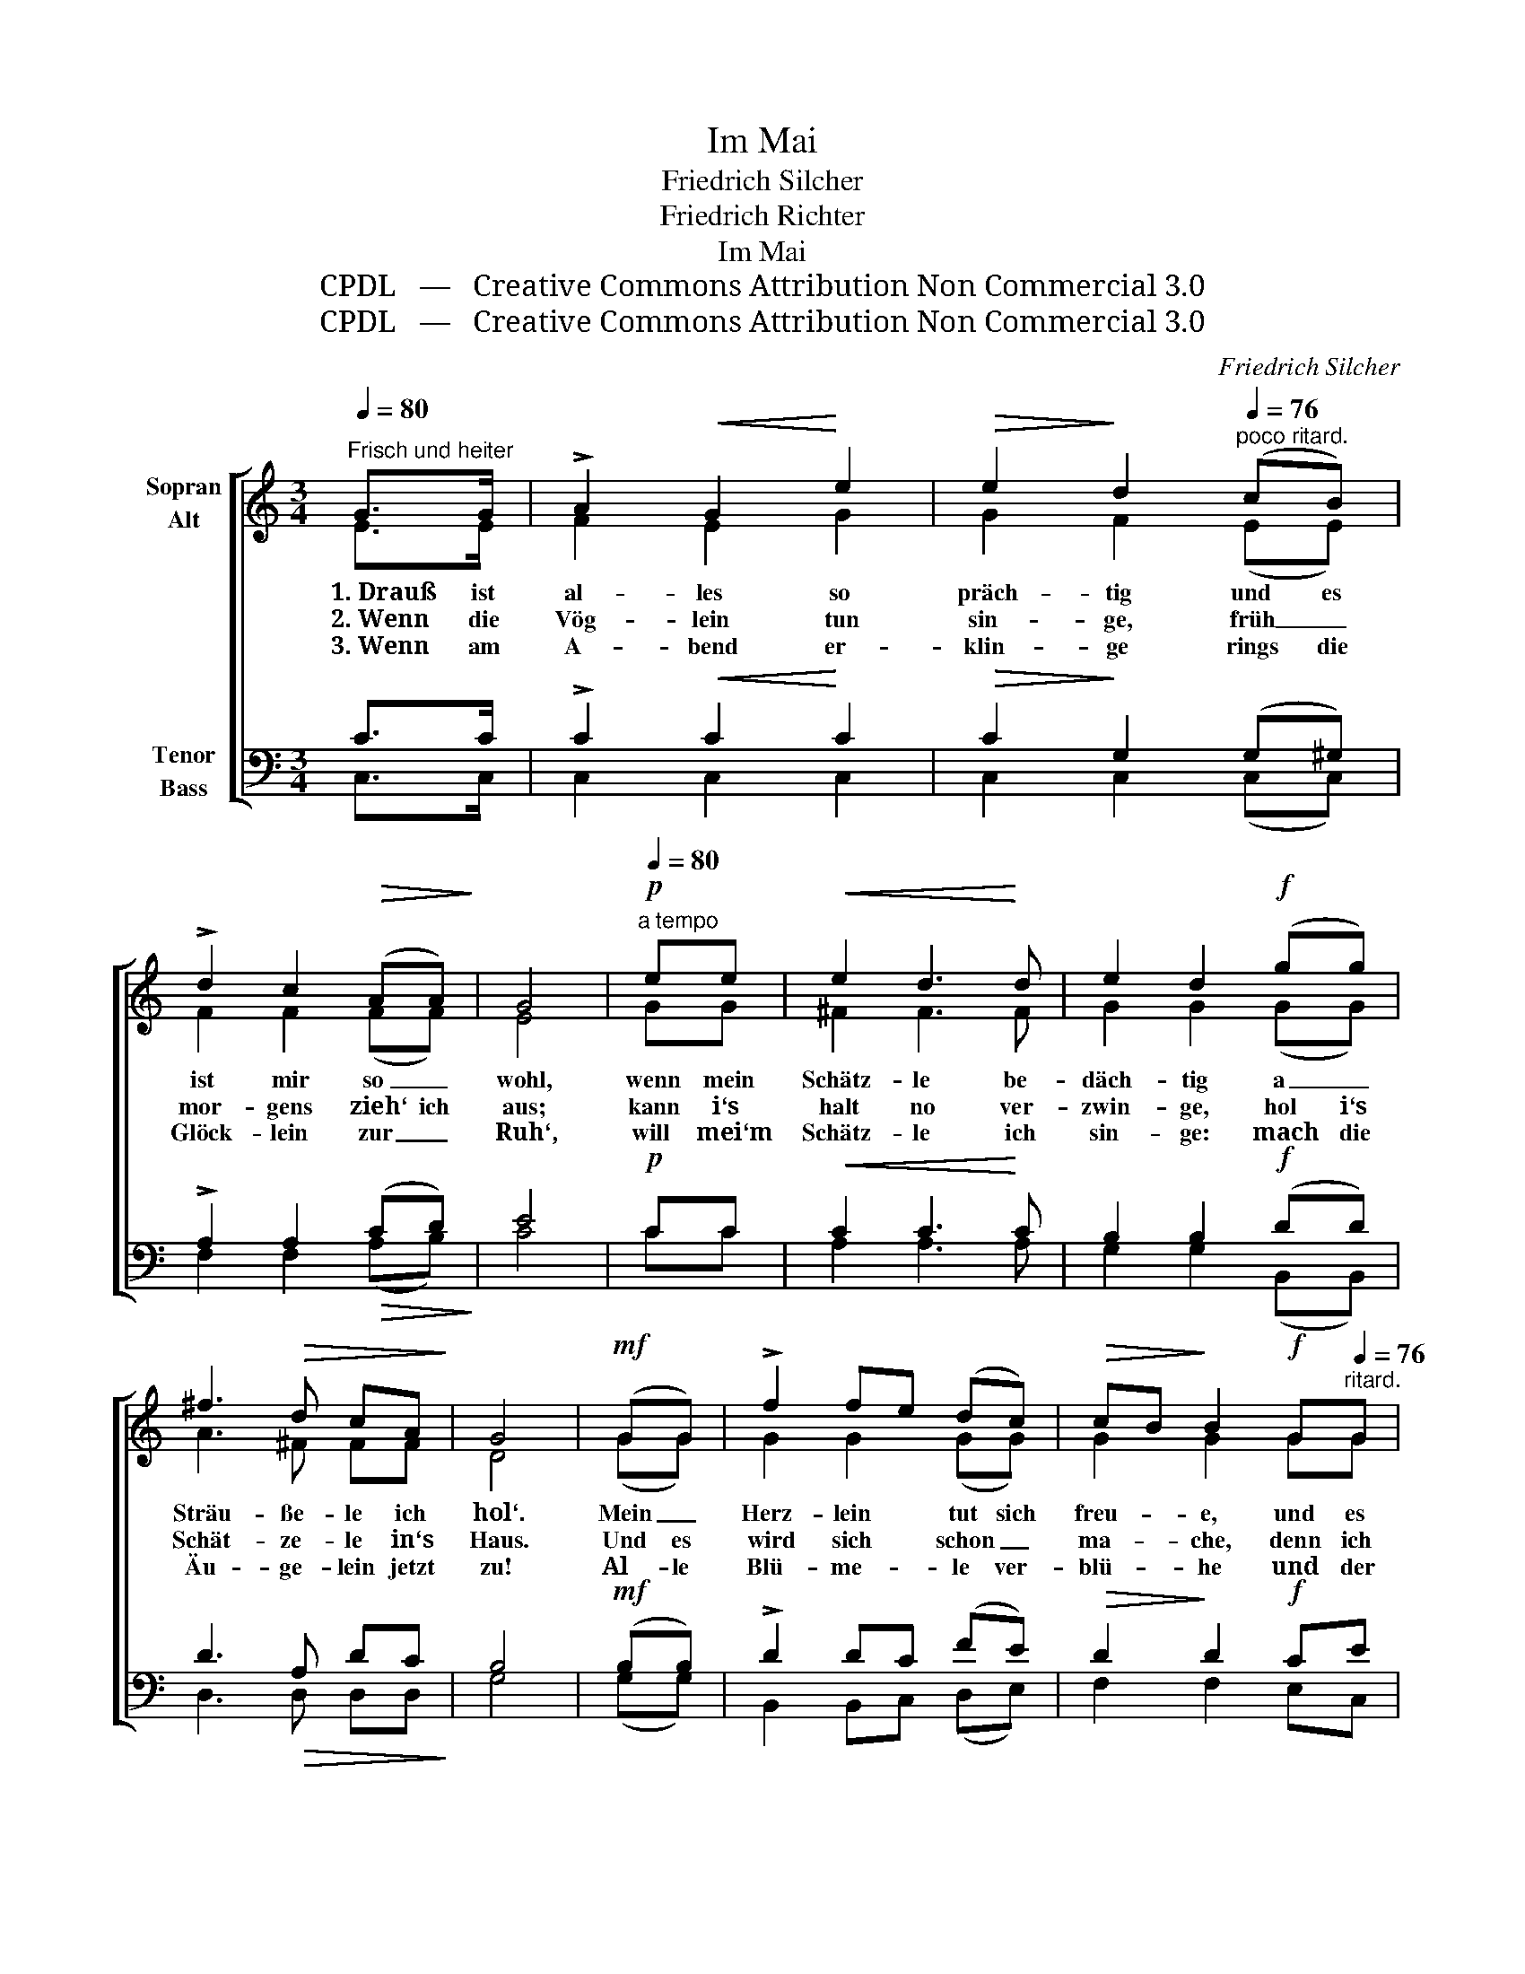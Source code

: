 X:1
T:Im Mai
T:Friedrich Silcher
T:Friedrich Richter
T:Im Mai
T:CPDL   —   Creative Commons Attribution Non Commercial 3.0
T:CPDL   —   Creative Commons Attribution Non Commercial 3.0
C:Friedrich Silcher
Z:Friedrich Richter
Z:CPDL   —   Creative Commons Attribution Non Commercial 3.0
%%score [ ( 1 2 ) ( 3 4 ) ]
L:1/8
Q:1/4=80
M:3/4
K:C
V:1 treble nm="Sopran\nAlt"
V:2 treble 
V:3 bass nm="Tenor\nBass"
V:4 bass 
V:1
"^Frisch und heiter" G>G | !>!A2!<(! G2!<)! e2 |!>(! e2!>)! d2[Q:1/4=76]"^poco ritard." (cB) | %3
w:  1. Drauß ist|al- les so|präch- tig und es|
w:  2. Wenn die|Vög- lein tun|sin- ge, früh _|
w:  3. Wenn am|A- bend er-|klin- ge rings die|
 !>!d2 c2!>(! (AA)!>)! | G4 |[Q:1/4=80]"^a tempo"!p! ee |!<(! e2 d3!<)! d | e2 d2!f! (gg) | %8
w: ist mir so _|wohl,|wenn mein|Schätz- le be-|däch- tig a _|
w: mor- gens zieh‘ ich|aus;|kann i‘s|halt no ver-|zwin- ge, hol i‘s|
w: Glöck- lein zur _|Ruh‘,|will mei‘m|Schätz- le ich|sin- ge:  mach die|
 ^f3!>(! d cA!>)! | G4 |!mf! (GG) | !>!f2 fe (dc) |!>(! cB!>)! B2!f! G[Q:1/4=76]"^ritard."G | %13
w: Sträu- ße- le ich|hol‘.|Mein _|Herz- lein * tut sich|freu- * e, und es|
w: Schät- ze- le in‘s|Haus.|Und es|wird sich * schon _|ma- * che, denn ich|
w: Äu- ge- lein jetzt|zu!| Al- le|Blü- me- * le ver-|blü- * he  und der|
 !>!f2 fe dc |!>(! (c2{!fermata!d!fermata!c} !breath!!fermata!B2)!>)!!f![Q:1/4=80]"^a tempo" (GG) | %15
w: blüht mir * auch da-|rin! _ Im _|
w: mein‘ es * ja so|gut! _  Un- ser|
w: Mai ist * bald vor-|bei; _  doch da-|
 !>!e3!<(! e g!<)!g |!>(! g2!>)! f2!mf! ed |!<(! cG!<)! e2!>(! d2 | c4!>)! z2 | %19
w: Mai, im schö- nen|Mai- e, han i|viel _ no im|Sinn,|
w: Herr- gott wird scho|ma- che, dass mer|z‘sam- * me uns|tut,|
w: für wird er ein-|zie- he in zwei|Her- * zen so|treu,|
[Q:1/4=76]"^rit."!pp!!<(! Ge!<)! e2!>(! d2 | !fermata!c4!>)! |] %21
w: viel _ no im|Sinn.|
w: z‘sam- * me uns|tut.|
w: Her- * zen so|treu!|
V:2
 E>E | F2 E2 G2 | G2 F2 (EE) | F2 F2 (FF) | E4 | GG | ^F2 F3 F | G2 G2 (GG) | A3 ^F FF | D4 | %10
 (GG) | G2 G2 (GG) | G2 G2 GG | G2 G2 GG | G4 (GG) | G3 G _BB | _B2 A2 GF | E2 G2 G2 | G4 x2 | %19
 EG G2 F2 | E4 |] %21
V:3
 C>C | !>!C2!<(! C2!<)! C2 |!>(! C2!>)! G,2 (G,^G,) | !>!A,2 A,2!>(! (CD)!>)! | E4 |!p! CC | %6
!<(! C2 C3!<)! C | B,2 B,2!f! (DD) | D3!>(! A, DC!>)! | B,4 |!mf! (B,B,) | !>!D2 DC (FE) | %12
!>(! D2!>)! D2!f! CE | !>!D2 DC FE |!>(! !breath!!fermata!D4!>)!!f! (CB,) | !>!C3!<(! C C!<)!C | %16
!>(! C2!>)! C2!mf! A,A, |!<(! G,C!<)! C2!>(! B,F | E4!>)!!p! z2 |!pp!!<(! C2!<)! C2!>(! B,2 | %20
 !fermata!G,4!>)! |] %21
V:4
 C,>C, | C,2 C,2 C,2 | C,2 C,2 (C,C,) | F,2 F,2 (A,B,) | C4 | CC | A,2 A,3 A, | G,2 G,2 (B,,B,,) | %8
w: ||||||||
w: ||||||||
w: ||||||||
 D,3 D, D,D, | G,4 | (G,G,) | B,,2 B,,C, (D,E,) | F,2 F,2 E,C, | B,,2 B,,C, D,E, | F,4 (E,D,) | %15
w: |||||||
w: |||||||
w: |||||||
 C,3 C, E,E, | F,2 F,2 F,F, | G,2 G,2 G,2 | C4 (3E,C,A, | G,2 G,,2 G,,2 | C,4 |] %21
w: |||* han * i|||
w: |||* dass * mer|||
w: |||* in * zwei|||

